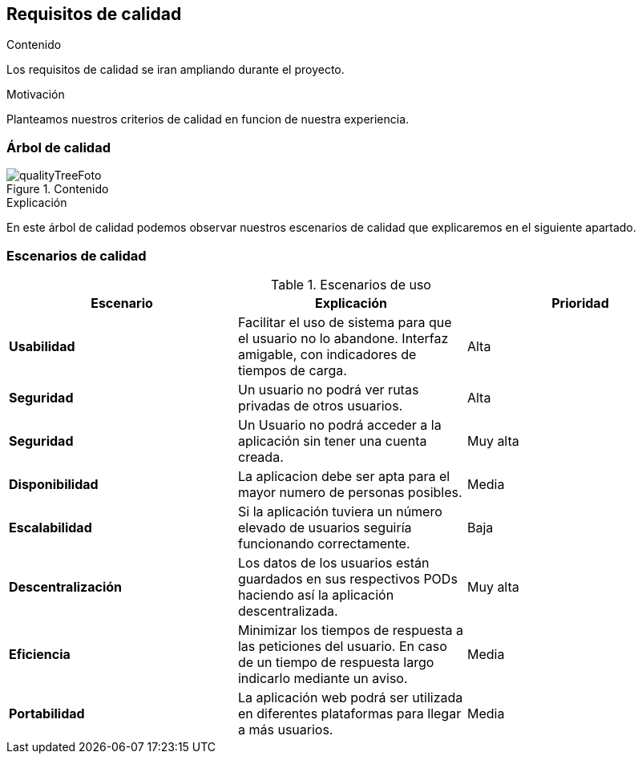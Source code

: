 [[section-quality-scenarios]]
== Requisitos de calidad

****

.Contenido
Los requisitos de calidad se iran ampliando durante el proyecto.


.Motivación
Planteamos nuestros criterios de calidad en funcion de nuestra experiencia.


****

=== Árbol de calidad

****
.Contenido
image::qualityTree.png[qualityTreeFoto]

.Explicación
En este árbol de calidad podemos observar nuestros escenarios de calidad que explicaremos en el siguiente apartado. 


****
=== Escenarios de calidad

****


.Escenarios de uso
|===
| *Escenario*  | *Explicación*  | *Prioridad*

| *Usabilidad*
| Facilitar el uso de sistema para que el usuario no lo abandone. Interfaz amigable, con indicadores de tiempos de carga. 
| Alta
| *Seguridad*
| Un usuario no podrá ver rutas privadas de otros usuarios.
| Alta
| *Seguridad*
| Un Usuario no podrá acceder a la aplicación sin tener una cuenta creada.
| Muy alta
| *Disponibilidad*
| La aplicacion debe ser apta para el mayor numero de personas posibles.
| Media
| *Escalabilidad*
| Si la aplicación tuviera un número elevado de usuarios seguiría funcionando correctamente.
| Baja
| *Descentralización*
| Los datos de los usuarios están guardados en sus respectivos PODs haciendo así la aplicación descentralizada.
| Muy alta
| *Eficiencia*
| Minimizar los tiempos de respuesta a las peticiones del usuario. En caso de un tiempo de respuesta largo indicarlo mediante un aviso.
| Media
| *Portabilidad*
| La aplicación web podrá ser utilizada en diferentes plataformas para llegar a más usuarios.
| Media
|===

****
